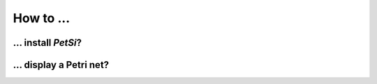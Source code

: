 How to ...
===============

... install `PetSi`?
------------------------------------

... display a Petri net?
------------------------------------